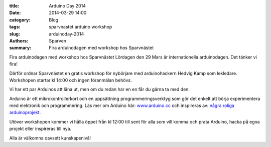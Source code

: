 :title: Arduino Day 2014
:date: 2014-03-29 14:00
:category: Blog
:tags: sparvnastet arduino workshop
:slug: arduinoday-2014
:authors: Sparven
:summary: Fira arduinodagen med workshop hos Sparvnästet

Fira arduinodagen med workshop hos Sparvnästet Lördagen den 29 Mars är
internationella arduinodagen. Det tänker vi fira!
  
Därför ordnar Sparvnästet en gratis workshop för nybörjare med
arduinohackern Hedvig Kamp som lekledare. Workshopen startar kl 14:00
och ingen föranmälan behövs.

Vi har ett par Arduinos att låna ut, men om du redan har en en får du
gärna ta med den.

Arduino är ett mikrokontrollerkort och en uppsättning
programmeringsverktyg som gör det enkelt att börja experimentera med
elektronik och programmering. Läs mer om Arduino här: `www.arduino.cc
<http://www.arduino.cc/>`_ och inspireras av: `några roliga
arduinoprojekt <http://www.instructables.com/id/Arduino-Projects>`_.

Utöver workshopen kommer vi hålla öppet från kl 12:00 till sent för
alla som vill komma och prata Arduino, hacka på egna projekt eller
inspireras till nya.

Alla är välkomna oavsett kunskapsnivå!
          

